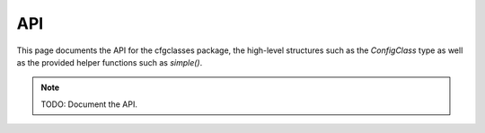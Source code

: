 API
===

.. module:: cfgclasses

This page documents the API for the cfgclasses package, the high-level
structures such as the `ConfigClass` type as well as the provided helper
functions such as `simple()`.

.. note::
    TODO: Document the API.
